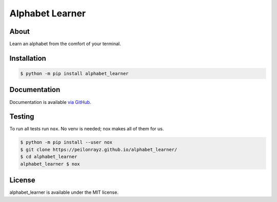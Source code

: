 Alphabet Learner
================

.. image:: https://travis-ci.com/Peilonrayz/alphabet_learner.svg?branch=master
   :target: https://travis-ci.com/Peilonrayz/alphabet_learner
   :alt: Build Status

About
-----

Learn an alphabet from the comfort of your terminal.

Installation
------------

.. code:: shell

   $ python -m pip install alphabet_learner

Documentation
-------------

Documentation is available `via GitHub <https://peilonrayz.github.io/alphabet_learner/>`_.

Testing
-------

To run all tests run ``nox``. No venv is needed; nox makes all of them for us.

.. code:: shell

   $ python -m pip install --user nox
   $ git clone https://peilonrayz.github.io/alphabet_learner/
   $ cd alphabet_learner
   alphabet_learner $ nox

License
-------

alphabet_learner is available under the MIT license.